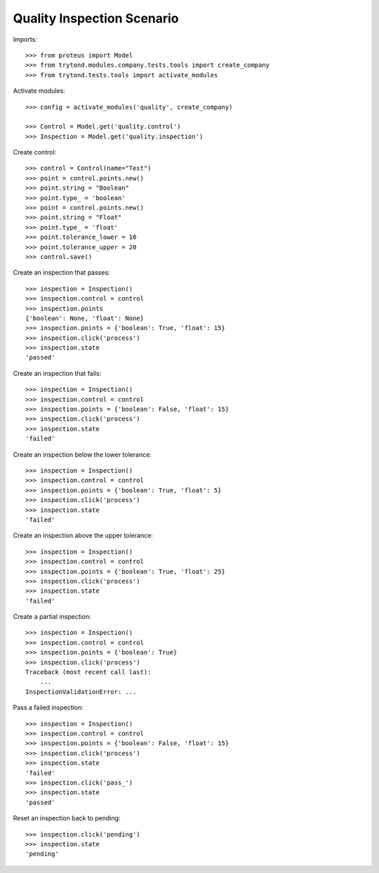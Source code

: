 ===========================
Quality Inspection Scenario
===========================

Imports::

    >>> from proteus import Model
    >>> from trytond.modules.company.tests.tools import create_company
    >>> from trytond.tests.tools import activate_modules

Activate modules::

    >>> config = activate_modules('quality', create_company)

    >>> Control = Model.get('quality.control')
    >>> Inspection = Model.get('quality.inspection')

Create control::

    >>> control = Control(name="Test")
    >>> point = control.points.new()
    >>> point.string = "Boolean"
    >>> point.type_ = 'boolean'
    >>> point = control.points.new()
    >>> point.string = "Float"
    >>> point.type_ = 'float'
    >>> point.tolerance_lower = 10
    >>> point.tolerance_upper = 20
    >>> control.save()

Create an inspection that passes::

    >>> inspection = Inspection()
    >>> inspection.control = control
    >>> inspection.points
    {'boolean': None, 'float': None}
    >>> inspection.points = {'boolean': True, 'float': 15}
    >>> inspection.click('process')
    >>> inspection.state
    'passed'

Create an inspection that fails::

    >>> inspection = Inspection()
    >>> inspection.control = control
    >>> inspection.points = {'boolean': False, 'float': 15}
    >>> inspection.click('process')
    >>> inspection.state
    'failed'

Create an inspection below the lower tolerance::

    >>> inspection = Inspection()
    >>> inspection.control = control
    >>> inspection.points = {'boolean': True, 'float': 5}
    >>> inspection.click('process')
    >>> inspection.state
    'failed'

Create an inspection above the upper tolerance::

    >>> inspection = Inspection()
    >>> inspection.control = control
    >>> inspection.points = {'boolean': True, 'float': 25}
    >>> inspection.click('process')
    >>> inspection.state
    'failed'

Create a partial inspection::

    >>> inspection = Inspection()
    >>> inspection.control = control
    >>> inspection.points = {'boolean': True}
    >>> inspection.click('process')
    Traceback (most recent call last):
        ...
    InspectionValidationError: ...

Pass a failed inspection::

    >>> inspection = Inspection()
    >>> inspection.control = control
    >>> inspection.points = {'boolean': False, 'float': 15}
    >>> inspection.click('process')
    >>> inspection.state
    'failed'
    >>> inspection.click('pass_')
    >>> inspection.state
    'passed'

Reset an inspection back to pending::

    >>> inspection.click('pending')
    >>> inspection.state
    'pending'
